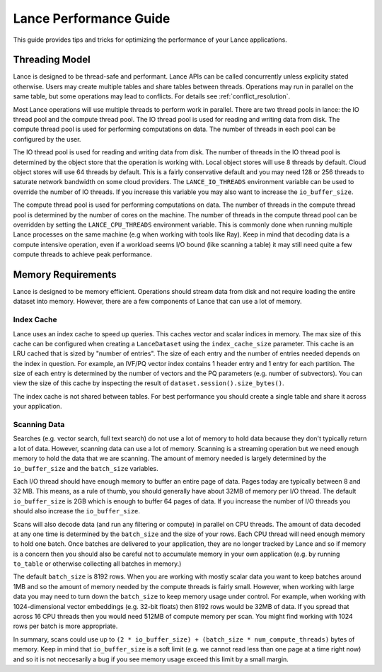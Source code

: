 Lance Performance Guide
=======================

This guide provides tips and tricks for optimizing the performance of your Lance applications.

Threading Model
---------------

Lance is designed to be thread-safe and performant.  Lance APIs can be called concurrently unless
explicity stated otherwise.  Users may create multiple tables and share tables between threads.
Operations may run in parallel on the same table, but some operations may lead to conflicts.  For
details see :ref:`conflict_resolution`.

Most Lance operations will use multiple threads to perform work in parallel.  There are two thread
pools in lance: the IO thread pool and the compute thread pool.  The IO thread pool is used for
reading and writing data from disk.  The compute thread pool is used for performing computations
on data.  The number of threads in each pool can be configured by the user.

The IO thread pool is used for reading and writing data from disk.  The number of threads in the IO
thread pool is determined by the object store that the operation is working with.  Local object stores
will use 8 threads by default.  Cloud object stores will use 64 threads by default.  This is a fairly
conservative default and you may need 128 or 256 threads to saturate network bandwidth on some cloud
providers.  The ``LANCE_IO_THREADS`` environment variable can be used to override the number of IO
threads.  If you increase this variable you may also want to increase the ``io_buffer_size``.

The compute thread pool is used for performing computations on data.  The number of threads in the
compute thread pool is determined by the number of cores on the machine.  The number of threads in
the compute thread pool can be overridden by setting the ``LANCE_CPU_THREADS`` environment variable.
This is commonly done when running multiple Lance processes on the same machine (e.g when working with
tools like Ray).  Keep in mind that decoding data is a compute intensive operation, even if a workload
seems I/O bound (like scanning a table) it may still need quite a few compute threads to achieve peak
performance.

Memory Requirements
-------------------

Lance is designed to be memory efficient.  Operations should stream data from disk and not require
loading the entire dataset into memory.  However, there are a few components of Lance that can use
a lot of memory.

Index Cache
~~~~~~~~~~~

Lance uses an index cache to speed up queries.  This caches vector and scalar indices in memory.  The
max size of this cache can be configured when creating a ``LanceDataset`` using the ``index_cache_size``
parameter.  This cache is an LRU cached that is sized by "number of entries".  The size of each entry
and the number of entries needed depends on the index in question.  For example, an IVF/PQ vector index
contains 1 header entry and 1 entry for each partition.  The size of each entry is determined by the
number of vectors and the PQ parameters (e.g. number of subvectors).  You can view the size of this cache
by inspecting the result of ``dataset.session().size_bytes()``.

The index cache is not shared between tables.  For best performance you should create a single table and
share it across your application.

Scanning Data
~~~~~~~~~~~~~

Searches (e.g. vector search, full text search) do not use a lot of memory to hold data because they don't
typically return a lot of data.  However, scanning data can use a lot of memory.  Scanning is a streaming
operation but we need enough memory to hold the data that we are scanning.  The amount of memory needed is
largely determined by the ``io_buffer_size`` and the ``batch_size`` variables.

Each I/O thread should have enough memory to buffer an entire page of data.  Pages today are typically between
8 and 32 MB.  This means, as a rule of thumb, you should generally have about 32MB of memory per I/O thread.
The default ``io_buffer_size`` is 2GB which is enough to buffer 64 pages of data.  If you increase the number
of I/O threads you should also increase the ``io_buffer_size``.

Scans will also decode data (and run any filtering or compute) in parallel on CPU threads.  The amount of data
decoded at any one time is determined by the ``batch_size`` and the size of your rows.  Each CPU thread will
need enough memory to hold one batch.  Once batches are delivered to your application, they are no longer tracked
by Lance and so if memory is a concern then you should also be careful not to accumulate memory in your own
application (e.g. by running ``to_table`` or otherwise collecting all batches in memory.)

The default ``batch_size`` is 8192 rows.  When you are working with mostly scalar data you want to keep batches
around 1MB and so the amount of memory needed by the compute threads is fairly small.  However, when working with
large data you may need to turn down the ``batch_size`` to keep memory usage under control.  For example, when
working with 1024-dimensional vector embeddings (e.g. 32-bit floats) then 8192 rows would be 32MB of data.  If you
spread that across 16 CPU threads then you would need 512MB of compute memory per scan.  You might find working
with 1024 rows per batch is more appropriate.

In summary, scans could use up to ``(2 * io_buffer_size) + (batch_size * num_compute_threads)`` bytes of memory.
Keep in mind that ``io_buffer_size`` is a soft limit (e.g. we cannot read less than one page at a time right now)
and so it is not neccesarily a bug if you see memory usage exceed this limit by a small margin.